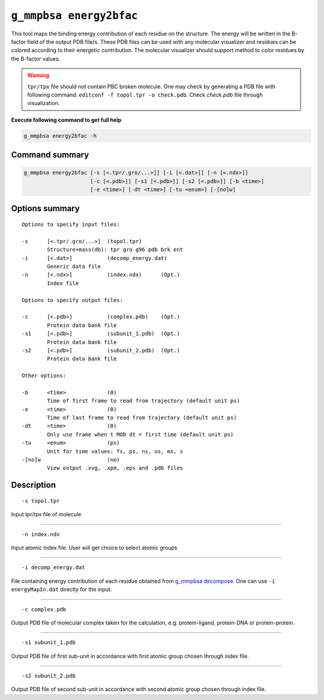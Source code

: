 ``g_mmpbsa energy2bfac``
=========================

This tool maps the binding energy contribution of each residue on the structure.
The energy will be written in the B-factor field of the output PDB file/s.
These PDB files can be used with any molecular visualizer and residues can be 
colored according to their energetic contribution. The molecular visualizer
should support method to color residues by the B-factor values.

.. warning:: ``tpr/tpx`` file should not contain PBC broken molecule.
              One may check by generating a PDB file with following command:
              ``editconf -f topol.tpr -o check.pdb``.
              Check `check.pdb` file through visualization.

**Execute following command to get full help**

.. code-block:: bash

    g_mmpbsa energy2bfac -h

Command summary 
----------------

.. code-block:: bash

    g_mmpbsa energy2bfac [-s [<.tpr/.gro/...>]] [-i [<.dat>]] [-n [<.ndx>]]
                         [-c [<.pdb>]] [-s1 [<.pdb>]] [-s2 [<.pdb>]] [-b <time>]
                         [-e <time>] [-dt <time>] [-tu <enum>] [-[no]w]

Options summary
-----------------

::

    Options to specify input files:

    -s      [<.tpr/.gro/...>]  (topol.tpr)
            Structure+mass(db): tpr gro g96 pdb brk ent
    -i      [<.dat>]           (decomp_energy.dat)
            Generic data file
    -n      [<.ndx>]           (index.ndx)      (Opt.)
            Index file

    Options to specify output files:

    -c      [<.pdb>]           (complex.pdb)    (Opt.)
            Protein data bank file
    -s1     [<.pdb>]           (subunit_1.pdb)  (Opt.)
            Protein data bank file
    -s2     [<.pdb>]           (subunit_2.pdb)  (Opt.)
            Protein data bank file

    Other options:

    -b      <time>             (0)
            Time of first frame to read from trajectory (default unit ps)
    -e      <time>             (0)
            Time of last frame to read from trajectory (default unit ps)
    -dt     <time>             (0)
            Only use frame when t MOD dt = first time (default unit ps)
    -tu     <enum>             (ps)
            Unit for time values: fs, ps, ns, us, ms, s
    -[no]w                     (no)
            View output .xvg, .xpm, .eps and .pdb files


Description
-----------
::

    -s topol.tpr

Input tpr/tpx file of molecule

----

::

    -n index.ndx

Input atomic index file. User will get choice to select atomic groups

----

::

    -i decomp_energy.dat

File containing energy contribution of each residue obtained 
from `g_mmpbsa decompose <decompose.html>`_. One can use ``-i energyMapIn.dat`` directly 
for the input.

----

::

    -c complex.pdb

Output PDB file of molecular complex taken for the calculation,
e.g. protein-ligand, protein-DNA or protein-protein.

----

::

    -s1 subunit_1.pdb

Output PDB file of first sub-unit in accordance with first atomic group chosen 
through index file. 

----

::

    -s2 subunit_2.pdb 

Output PDB file of second sub-unit in accordance with second atomic group chosen 
through index file. 

